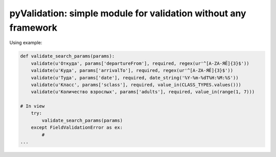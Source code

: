 pyValidation: simple module for validation without any framework
=========================

Using example:

.. code-block:: python

    def validate_search_params(params):
        validate(u'Откуда', params['departureFrom'], required, regex(ur'^[A-ZА-ЯЁ]{3}$'))
        validate(u'Куда', params['arrivalTo'], required, regex(ur'^[A-ZА-ЯЁ]{3}$'))
        validate(u'Туда', params['date'], required, date_string('%Y-%m-%dT%H:%M:%S'))
        validate(u'Класс', params['sclass'], required, value_in(CLASS_TYPES.values()))
        validate(u'Количество взрослых', params['adults'], required, value_in(range(1, 7)))

    # In view
        try:
            validate_search_params(params)
        except FieldValidationError as ex:
            #
    ...
